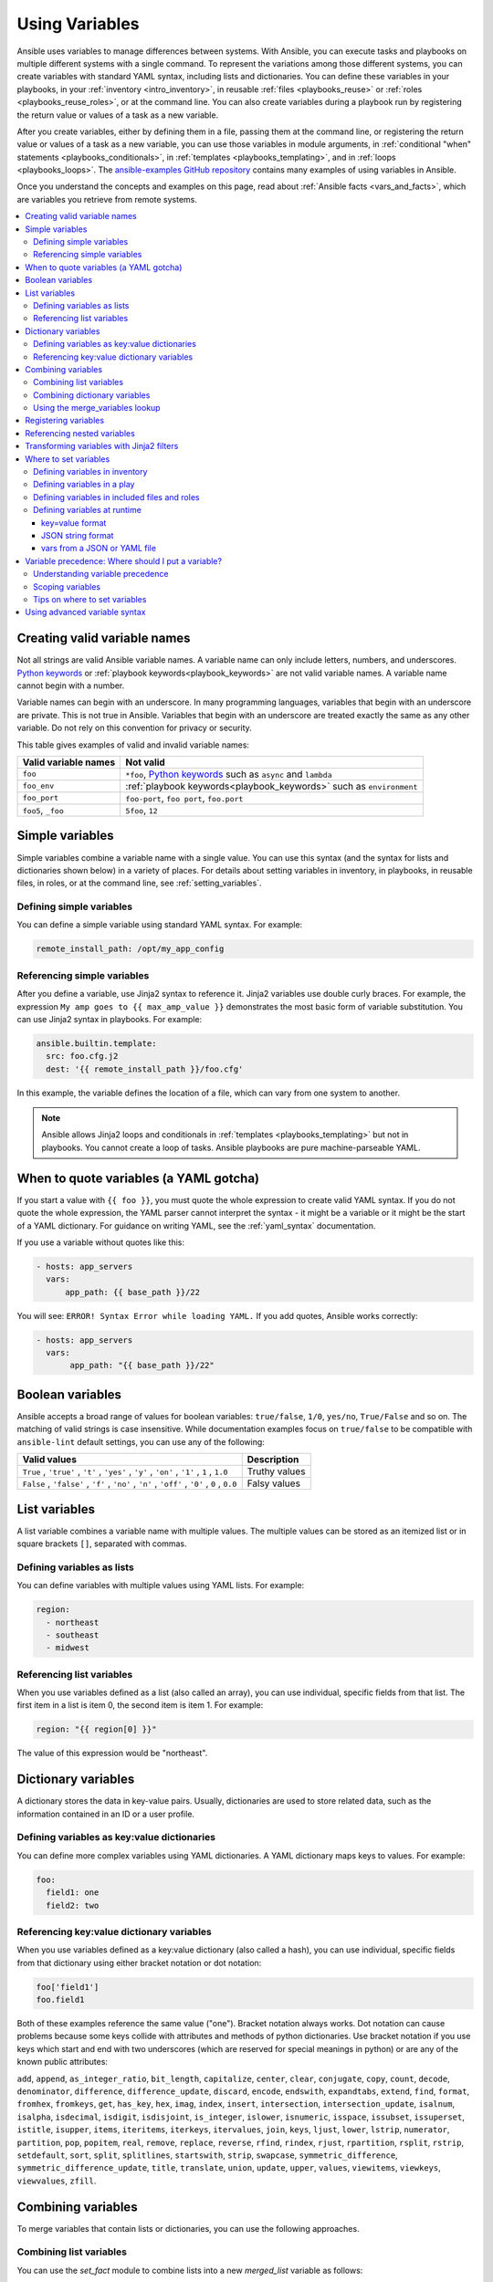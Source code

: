 .. _playbooks_variables:

***************
Using Variables
***************

Ansible uses variables to manage differences between systems. With Ansible, you can execute tasks and playbooks on multiple different systems with a single command. To represent the variations among those different systems, you can create variables with standard YAML syntax, including lists and dictionaries. You can define these variables in your playbooks, in your :ref:`inventory <intro_inventory>`, in reusable :ref:`files <playbooks_reuse>` or :ref:`roles <playbooks_reuse_roles>`, or at the command line. You can also create variables during a playbook run by registering the return value or values of a task as a new variable.

After you create variables, either by defining them in a file, passing them at the command line, or registering the return value or values of a task as a new variable, you can use those variables in module arguments, in :ref:`conditional "when" statements <playbooks_conditionals>`, in :ref:`templates <playbooks_templating>`, and in :ref:`loops <playbooks_loops>`. The `ansible-examples GitHub repository <https://github.com/ansible/ansible-examples>`_ contains many examples of using variables in Ansible.

Once you understand the concepts and examples on this page, read about :ref:`Ansible facts <vars_and_facts>`, which are variables you retrieve from remote systems.

.. contents::
   :local:

.. _valid_variable_names:

Creating valid variable names
=============================

Not all strings are valid Ansible variable names. A variable name can only include letters, numbers, and underscores. `Python keywords`_ or :ref:`playbook keywords<playbook_keywords>` are not valid variable names. A variable name cannot begin with a number.

Variable names can begin with an underscore. In many programming languages, variables that begin with an underscore are private. This is not true in Ansible. Variables that begin with an underscore are treated exactly the same as any other variable. Do not rely on this convention for privacy or security.

This table gives examples of valid and invalid variable names:

.. table::
   :class: documentation-table

   ====================== ====================================================================
    Valid variable names   Not valid
   ====================== ====================================================================
   ``foo``                ``*foo``, `Python keywords`_ such as ``async`` and ``lambda``

   ``foo_env``            :ref:`playbook keywords<playbook_keywords>` such as ``environment``

   ``foo_port``           ``foo-port``, ``foo port``, ``foo.port``

   ``foo5``, ``_foo``     ``5foo``, ``12``
   ====================== ====================================================================

.. _Python keywords: https://docs.python.org/3/reference/lexical_analysis.html#keywords

Simple variables
================

Simple variables combine a variable name with a single value. You can use this syntax (and the syntax for lists and dictionaries shown below) in a variety of places. For details about setting variables in inventory, in playbooks, in reusable files, in roles, or at the command line, see :ref:`setting_variables`.

Defining simple variables
-------------------------

You can define a simple variable using standard YAML syntax. For example:

.. code-block:: text

  remote_install_path: /opt/my_app_config

Referencing simple variables
----------------------------

After you define a variable, use Jinja2 syntax to reference it. Jinja2 variables use double curly braces. For example, the expression ``My amp goes to {{ max_amp_value }}`` demonstrates the most basic form of variable substitution. You can use Jinja2 syntax in playbooks. For example:

.. code-block:: yaml+jinja

    ansible.builtin.template:
      src: foo.cfg.j2
      dest: '{{ remote_install_path }}/foo.cfg'

In this example, the variable defines the location of a file, which can vary from one system to another.

.. note::

   Ansible allows Jinja2 loops and conditionals in :ref:`templates <playbooks_templating>` but not in playbooks. You cannot create a loop of tasks. Ansible playbooks are pure machine-parseable YAML.

.. _yaml_gotchas:

When to quote variables (a YAML gotcha)
=======================================

If you start a value with ``{{ foo }}``, you must quote the whole expression to create valid YAML syntax. If you do not quote the whole expression, the YAML parser cannot interpret the syntax - it might be a variable or it might be the start of a YAML dictionary. For guidance on writing YAML, see the :ref:`yaml_syntax` documentation.

If you use a variable without quotes like this:

.. code-block:: yaml+jinja

    - hosts: app_servers
      vars:
          app_path: {{ base_path }}/22

You will see: ``ERROR! Syntax Error while loading YAML.`` If you add quotes, Ansible works correctly:

.. code-block:: yaml+jinja

    - hosts: app_servers
      vars:
           app_path: "{{ base_path }}/22"

.. _boolean_variables:

Boolean variables
=================

Ansible accepts a broad range of values for boolean variables: ``true/false``, ``1/0``, ``yes/no``, ``True/False`` and so on. The matching of valid strings is case insensitive.
While documentation examples focus on ``true/false`` to be compatible with ``ansible-lint`` default settings, you can use any of the following:

.. table::
   :class: documentation-table

   =============================================================================================== ====================================================================
    Valid values                                                                                    Description
   =============================================================================================== ====================================================================
    ``True`` , ``'true'`` , ``'t'`` , ``'yes'`` , ``'y'`` , ``'on'`` , ``'1'`` , ``1`` , ``1.0``     Truthy values

    ``False`` , ``'false'`` , ``'f'`` , ``'no'`` , ``'n'`` , ``'off'`` , ``'0'`` , ``0`` , ``0.0``   Falsy values

   =============================================================================================== ====================================================================

.. _list_variables:

List variables
==============

A list variable combines a variable name with multiple values. The multiple values can be stored as an itemized list or in square brackets ``[]``, separated with commas.

Defining variables as lists
---------------------------

You can define variables with multiple values using YAML lists. For example:

.. code-block:: yaml

  region:
    - northeast
    - southeast
    - midwest

Referencing list variables
--------------------------

When you use variables defined as a list (also called an array), you can use individual, specific fields from that list. The first item in a list is item 0, the second item is item 1. For example:

.. code-block:: yaml+jinja

  region: "{{ region[0] }}"

The value of this expression would be "northeast".

.. _dictionary_variables:

Dictionary variables
====================

A dictionary stores the data in key-value pairs. Usually, dictionaries are used to store related data, such as the information contained in an ID or a user profile.

Defining variables as key:value dictionaries
--------------------------------------------

You can define more complex variables using YAML dictionaries. A YAML dictionary maps keys to values.  For example:

.. code-block:: yaml

  foo:
    field1: one
    field2: two

Referencing key:value dictionary variables
------------------------------------------

When you use variables defined as a key:value dictionary (also called a hash), you can use individual, specific fields from that dictionary using either bracket notation or dot notation:

.. code-block:: yaml

  foo['field1']
  foo.field1

Both of these examples reference the same value ("one"). Bracket notation always works. Dot notation can cause problems because some keys collide with attributes and methods of python dictionaries. Use bracket notation if you use keys which start and end with two underscores (which are reserved for special meanings in python) or are any of the known public attributes:

``add``, ``append``, ``as_integer_ratio``, ``bit_length``, ``capitalize``, ``center``, ``clear``, ``conjugate``, ``copy``, ``count``, ``decode``, ``denominator``, ``difference``, ``difference_update``, ``discard``, ``encode``, ``endswith``, ``expandtabs``, ``extend``, ``find``, ``format``, ``fromhex``, ``fromkeys``, ``get``, ``has_key``, ``hex``, ``imag``, ``index``, ``insert``, ``intersection``, ``intersection_update``, ``isalnum``, ``isalpha``, ``isdecimal``, ``isdigit``, ``isdisjoint``, ``is_integer``, ``islower``, ``isnumeric``, ``isspace``, ``issubset``, ``issuperset``, ``istitle``, ``isupper``, ``items``, ``iteritems``, ``iterkeys``, ``itervalues``, ``join``, ``keys``, ``ljust``, ``lower``, ``lstrip``, ``numerator``, ``partition``, ``pop``, ``popitem``, ``real``, ``remove``, ``replace``, ``reverse``, ``rfind``, ``rindex``, ``rjust``, ``rpartition``, ``rsplit``, ``rstrip``, ``setdefault``, ``sort``, ``split``, ``splitlines``, ``startswith``, ``strip``, ``swapcase``, ``symmetric_difference``, ``symmetric_difference_update``, ``title``, ``translate``, ``union``, ``update``, ``upper``, ``values``, ``viewitems``, ``viewkeys``, ``viewvalues``, ``zfill``.

Combining variables
===================

To merge variables that contain lists or dictionaries, you can use the following approaches.

Combining list variables
------------------------

You can use the `set_fact` module to combine lists into a new `merged_list` variable as follows:

.. code-block:: yaml

    vars:
      list1:
      - apple
      - banana
      - fig

      list2:
      - peach
      - plum
      - pear
    
    tasks:
    - name: Combine list1 and list2 into a merged_list var
      ansible.builtin.set_fact:
        merged_list: "{{ list1 + list2 }}"

Combining dictionary variables
------------------------------

To merge dictionaries use the ``combine`` filter, for example:

.. code-block:: yaml

    vars:
      dict1:
        name: Leeroy Jenkins
        age: 25
        occupation: Astronaut

      dict2:
        location: Galway
        country: Ireland
        postcode: H71 1234

    tasks:
    - name: Combine dict1 and dict2 into a merged_dict var
      ansible.builtin.set_fact:
        merged_dict: "{{ dict1 | ansible.builtin.combine(dict2) }}"

For more details, see :ansplugin:`ansible.builtin.combine#filter` .

Using the merge_variables lookup
--------------------------------

To merge variables that match the given prefixes, suffixes, or regular expressions, you can use the ``community.general.merge_variables`` lookup, for example:

.. code-block:: yaml

    merged_variable: "{{ lookup('community.general.merge_variables', '__my_pattern', pattern_type='suffix') }}"

For more details and example usage, refer to the `community.general.merge_variables lookup documentation <https://docs.ansible.com/ansible/latest/collections/community/general/merge_variables_lookup.html>`_.

.. _registered_variables:

Registering variables
=====================

You can create variables from the output of an Ansible task with the task keyword ``register``. You can use registered variables in any later tasks in your play. For example:

.. code-block:: yaml

   - hosts: web_servers

     tasks:

        - name: Run a shell command and register its output as a variable
          ansible.builtin.shell: /usr/bin/foo
          register: foo_result
          ignore_errors: true

        - name: Run a shell command using output of the previous task
          ansible.builtin.shell: /usr/bin/bar
          when: foo_result.rc == 5

For more examples of using registered variables in conditions on later tasks, see :ref:`playbooks_conditionals`. Registered variables may be simple variables, list variables, dictionary variables, or complex nested data structures. The documentation for each module includes a ``RETURN`` section describing the return values for that module. To see the values for a particular task, run your playbook with ``-v``.

Registered variables are stored in memory. You cannot cache registered variables for use in future playbook runs. Registered variables are only valid on the host for the rest of the current playbook run, including subsequent plays within the same playbook run.

Registered variables are host-level variables. When you register a variable in a task with a loop, the registered variable contains a value for each item in the loop. The data structure placed in the variable during the loop will contain a ``results`` attribute, that is a list of all responses from the module. For a more in-depth example of how this works, see the :ref:`playbooks_loops` section on using register with a loop.

.. note:: If a task fails or is skipped, Ansible still registers a variable with a failure or skipped status, unless the task is skipped based on tags. See :ref:`tags` for information on adding and using tags.

.. _accessing_complex_variable_data:

Referencing nested variables
============================

Many registered variables (and :ref:`facts <vars_and_facts>`) are nested YAML or JSON data structures. You cannot access values from these nested data structures with the simple ``{{ foo }}`` syntax. You must use either bracket notation or dot notation. For example, to reference an IP address from your facts using the bracket notation:

.. code-block:: yaml+jinja

    {{ ansible_facts["eth0"]["ipv4"]["address"] }}

To reference an IP address from your facts using the dot notation:

.. code-block:: yaml+jinja

    {{ ansible_facts.eth0.ipv4.address }}

.. _about_jinja2:
.. _jinja2_filters:

Transforming variables with Jinja2 filters
==========================================

Jinja2 filters let you transform the value of a variable within a template expression. For example, the ``capitalize`` filter capitalizes any value passed to it; the ``to_yaml`` and ``to_json`` filters change the format of your variable values. Jinja2 includes many `built-in filters <https://jinja.palletsprojects.com/templates/#builtin-filters>`_ and Ansible supplies many more filters. To find more examples of filters, see :ref:`playbooks_filters`.

.. _setting_variables:

Where to set variables
======================

You can define variables in a variety of places, such as in inventory, in playbooks, in reusable files, in roles, and at the command line. Ansible loads every possible variable it finds, then chooses the variable to apply based on :ref:`variable precedence rules <ansible_variable_precedence>`.

.. _define_variables_in_inventory:

Defining variables in inventory
-------------------------------

You can define different variables for each host individually, or set shared variables for a group of hosts in your inventory. For example, if all machines in the ``[Boston]`` group use 'boston.ntp.example.com' as an NTP server, you can set a group variable. The :ref:`intro_inventory` page has details on setting :ref:`host variables <host_variables>` and :ref:`group variables <group_variables>` in inventory.

.. _playbook_variables:

Defining variables in a play
----------------------------

You can define variables directly in a playbook play:

.. code-block:: yaml

   - hosts: webservers
     vars:
       http_port: 80

When you define variables in a play, they are only visible to tasks executed in that play.

.. _included_variables:
.. _variable_file_separation_details:

Defining variables in included files and roles
----------------------------------------------

You can define variables in reusable variables files and/or in reusable roles. When you define variables in reusable variable files, the sensitive variables are separated from playbooks. This separation enables you to store your playbooks in a source control software and even share the playbooks, without the risk of exposing passwords or other sensitive and personal data. For information about creating reusable files and roles, see :ref:`playbooks_reuse`.

This example shows how you can include variables defined in an external file:

.. code-block:: yaml

    ---

    - hosts: all
      remote_user: root
      vars:
        favcolor: blue
      vars_files:
        - /vars/external_vars.yml

      tasks:

      - name: This is just a placeholder
        ansible.builtin.command: /bin/echo foo

The contents of each variables file is a simple YAML dictionary. For example:

.. code-block:: yaml

    ---
    # in the above example, this would be vars/external_vars.yml
    somevar: somevalue
    password: magic

.. note::
   You can keep per-host and per-group variables in similar files. To learn about organizing your variables, see :ref:`splitting_out_vars`.

.. _passing_variables_on_the_command_line:

Defining variables at runtime
-----------------------------

You can define variables when you run your playbook by passing variables at the command line using the ``--extra-vars`` (or ``-e``) argument. You can also request user input with a ``vars_prompt`` (see :ref:`playbooks_prompts`). When you pass variables at the command line, use a single quoted string, that contains one or more variables, in one of the formats below.

key=value format
^^^^^^^^^^^^^^^^

Values passed in using the ``key=value`` syntax are interpreted as strings. Use the JSON format if you need to pass non-string values such as Booleans, integers, floats, lists, and so on.

.. code-block:: text

    ansible-playbook release.yml --extra-vars "version=1.23.45 other_variable=foo"

JSON string format
^^^^^^^^^^^^^^^^^^

.. code-block:: shell

    ansible-playbook release.yml --extra-vars '{"version":"1.23.45","other_variable":"foo"}'
    ansible-playbook arcade.yml --extra-vars '{"pacman":"mrs","ghosts":["inky","pinky","clyde","sue"]}'

When passing variables with ``--extra-vars``, you must escape quotes and other special characters appropriately for both your markup (for example, JSON) and for your shell:

.. code-block:: shell

    ansible-playbook arcade.yml --extra-vars "{\"name\":\"Conan O\'Brien\"}"
    ansible-playbook arcade.yml --extra-vars '{"name":"Conan O'\\\''Brien"}'
    ansible-playbook script.yml --extra-vars "{\"dialog\":\"He said \\\"I just can\'t get enough of those single and double-quotes"\!"\\\"\"}"


vars from a JSON or YAML file
^^^^^^^^^^^^^^^^^^^^^^^^^^^^^

If you have a lot of special characters, use a JSON or YAML file containing the variable definitions. Prepend both JSON and YAML file names with `@`.

.. code-block:: text

    ansible-playbook release.yml --extra-vars "@some_file.json"
    ansible-playbook release.yml --extra-vars "@some_file.yaml"


.. _ansible_variable_precedence:

Variable precedence: Where should I put a variable?
===================================================

You can set multiple variables with the same name in many different places. When you do this, Ansible loads every possible variable it finds, and then chooses the variable to apply based on variable precedence. In other words, the different variables will override each other in a certain order.

Teams and projects that agree on guidelines for defining variables (where to define certain types of variables) usually avoid variable precedence concerns. We suggest that you define each variable in one place: figure out where to define a variable, and keep it simple. For examples, see :ref:`variable_examples`.

Some behavioral parameters that you can set in variables you can also set in Ansible configuration, as command-line options, and using playbook keywords. For example, you can define the user Ansible uses to connect to remote devices as a variable with ``ansible_user``, in a configuration file with ``DEFAULT_REMOTE_USER``, as a command-line option with ``-u``, and with the playbook keyword ``remote_user``. If you define the same parameter in a variable and by another method, the variable overrides the other setting. This approach allows host-specific settings to override more general settings. For examples and more details on the precedence of these various settings, see :ref:`general_precedence_rules`.

Understanding variable precedence
---------------------------------

Ansible does apply variable precedence, and you might have a use for it. Here is the order of precedence from least to greatest (the last listed variables override all other variables):

  #. command line values (for example, ``-u my_user``, these are not variables)
  #. role defaults (as defined in :ref:`Role directory structure <role_directory_structure>`) [1]_
  #. inventory file or script group vars [2]_
  #. inventory group_vars/all [3]_
  #. playbook group_vars/all [3]_
  #. inventory group_vars/* [3]_
  #. playbook group_vars/* [3]_
  #. inventory file or script host vars [2]_
  #. inventory host_vars/* [3]_
  #. playbook host_vars/* [3]_
  #. host facts / cached set_facts [4]_
  #. play vars
  #. play vars_prompt
  #. play vars_files
  #. role vars (as defined in :ref:`Role directory structure <role_directory_structure>`)
  #. block vars (only for tasks in block)
  #. task vars (only for the task)
  #. include_vars
  #. set_facts / registered vars
  #. role (and include_role) params
  #. include params
  #. extra vars (for example, ``-e "user=my_user"``)(always win precedence)

In general, Ansible gives precedence to variables that were defined more recently, more actively, and with more explicit scope. Variables in the defaults folder inside a role are easily overridden. Anything in the vars directory of the role overrides previous versions of that variable in the namespace. Host and/or inventory variables override role defaults, but explicit includes such as the vars directory or an ``include_vars`` task override inventory variables.

Ansible merges different variables set in inventory so that more specific settings override more generic settings. For example, ``ansible_ssh_user`` specified as a group_var is overridden by ``ansible_user`` specified as a host_var. For details about the precedence of variables set in inventory, see :ref:`how_we_merge`.

.. rubric:: Footnotes

.. [1] Tasks in each role see their own role's defaults. Tasks defined outside of a role see the last role's defaults.
.. [2] Variables defined in inventory file or provided by dynamic inventory.
.. [3] Includes vars added by 'vars plugins' as well as host_vars and group_vars which are added by the default vars plugin shipped with Ansible.
.. [4] When created with set_facts's cacheable option, variables have the high precedence in the play,
       but are the same as a host facts precedence when they come from the cache.

.. note:: Within any section, redefining a var overrides the previous instance.
          If multiple groups have the same variable, the last one loaded wins.
          If you define a variable twice in a play's ``vars:`` section, the second one wins.
.. note:: The previous describes the default config ``hash_behaviour=replace``, switch to ``merge`` to only partially overwrite.

.. _variable_scopes:

Scoping variables
-----------------

You can decide where to set a variable based on the scope you want that value to have. Ansible has three main scopes:

 * Global: this is set by config, environment variables and the command line
 * Play: each play and contained structures, vars entries (vars; vars_files; vars_prompt), role defaults and vars.
 * Host: variables directly associated to a host, like inventory, include_vars, facts or registered task outputs

Inside a template, you automatically have access to all variables that are in scope for a host, plus any registered variables, facts, and magic variables.

.. _variable_examples:

Tips on where to set variables
------------------------------

You should choose where to define a variable based on the kind of control you might want over values.

Set variables in inventory that deal with geography or behavior. Since groups are frequently the entity that maps roles onto hosts, you can often set variables on the group instead of defining them on a role. Remember: child groups override parent groups, and host variables override group variables. See :ref:`define_variables_in_inventory` for details on setting host and group variables.

Set common defaults in a ``group_vars/all`` file. See :ref:`splitting_out_vars` for details on how to organize host and group variables in your inventory. Group variables are generally placed alongside your inventory file, but they can also be returned by dynamic inventory (see :ref:`intro_dynamic_inventory`) or defined in AWX or on :ref:`ansible_platform` from the UI or API:

.. code-block:: yaml

    ---
    # file: /etc/ansible/group_vars/all
    # this is the site wide default
    ntp_server: default-time.example.com

Set location-specific variables in ``group_vars/my_location`` files. All groups are children of the ``all`` group, so variables set here override those set in ``group_vars/all``:

.. code-block:: yaml

    ---
    # file: /etc/ansible/group_vars/boston
    ntp_server: boston-time.example.com

If one host used a different NTP server, you could set that in a host_vars file, which would override the group variable:

.. code-block:: yaml

    ---
    # file: /etc/ansible/host_vars/xyz.boston.example.com
    ntp_server: override.example.com

Set defaults in roles to avoid undefined-variable errors. If you share your roles, other users can rely on the reasonable defaults you added in the ``roles/x/defaults/main.yml`` file, or they can easily override those values in inventory or at the command line. See :ref:`playbooks_reuse_roles` for more info. For example:

.. code-block:: yaml

    ---
    # file: roles/x/defaults/main.yml
    # if no other value is supplied in inventory or as a parameter, this value will be used
    http_port: 80

Set variables in roles to ensure a value is used in that role, and is not overridden by inventory variables. If you are not sharing your role with others, you can define app-specific behaviors like ports this way, in ``roles/x/vars/main.yml``. If you are sharing roles with others, putting variables here makes them harder to override, although they still can by passing a parameter to the role or setting a variable with ``-e``:

.. code-block:: yaml

    ---
    # file: roles/x/vars/main.yml
    # this will absolutely be used in this role
    http_port: 80

Pass variables as parameters when you call roles for maximum clarity, flexibility, and visibility. This approach overrides any defaults that exist for a role. For example:

.. code-block:: yaml

    roles:
       - role: apache
         vars:
            http_port: 8080

When you read this playbook it is clear that you have chosen to set a variable or override a default. You can also pass multiple values, which allows you to run the same role multiple times. See :ref:`run_role_twice` for more details. For example:

.. code-block:: yaml

    roles:
       - role: app_user
         vars:
            myname: Ian
       - role: app_user
         vars:
           myname: Terry
       - role: app_user
         vars:
           myname: Graham
       - role: app_user
         vars:
           myname: John

Variables set in one role are available to later roles. You can set variables in the role's ``vars`` directory (as defined in :ref:`Role directory structure <role_directory_structure>`) and use them in other roles and elsewhere in your playbook:

.. code-block:: yaml

     roles:
        - role: common_settings
        - role: something
          vars:
            foo: 12
        - role: something_else

.. note:: There are some protections in place to avoid the need to namespace variables.
          In this example, variables defined in 'common_settings' are available to 'something' and 'something_else' tasks, but tasks in 'something' have foo set at 12, even if 'common_settings' sets foo to 20.

Instead of worrying about variable precedence, we encourage you to think about how easily or how often you want to override a variable when deciding where to set it. If you are not sure what other variables are defined, and you need a particular value, use ``--extra-vars`` (``-e``) to override all other variables.

Using advanced variable syntax
==============================

For information about advanced YAML syntax used to declare variables and have more control over the data placed in YAML files used by Ansible, see :ref:`playbooks_advanced_syntax`.

.. seealso::

   :ref:`about_playbooks`
       An introduction to playbooks
   :ref:`playbooks_conditionals`
       Conditional statements in playbooks
   :ref:`playbooks_filters`
       Jinja2 filters and their uses
   :ref:`playbooks_loops`
       Looping in playbooks
   :ref:`playbooks_reuse_roles`
       Playbook organization by roles
   :ref:`tips_and_tricks`
       Tips and tricks for playbooks
   :ref:`special_variables`
       List of special variables
   `User Mailing List <https://groups.google.com/group/ansible-devel>`_
       Have a question?  Stop by the Google group!
   :ref:`communication_irc`
       How to join Ansible chat channels

